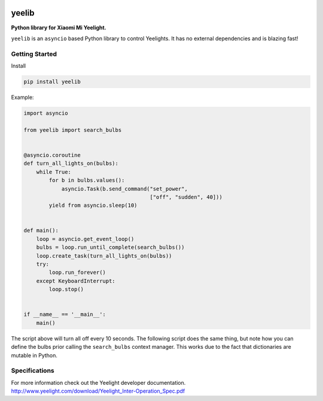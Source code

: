 |version| |ci| |coverage| |license|

yeelib
======

**Python library for Xiaomi Mi Yeelight.**

``yeelib`` is an ``asyncio`` based Python library to control Yeelights.
It has no external dependencies and is blazing fast!


Getting Started
---------------

Install

.. code:: shell

    pip install yeelib

Example:

.. code:: python

    import asyncio

    from yeelib import search_bulbs


    @asyncio.coroutine
    def turn_all_lights_on(bulbs):
        while True:
            for b in bulbs.values():
                asyncio.Task(b.send_command("set_power",
                                            ["off", "sudden", 40]))
            yield from asyncio.sleep(10)


    def main():
        loop = asyncio.get_event_loop()
        bulbs = loop.run_until_complete(search_bulbs())
        loop.create_task(turn_all_lights_on(bulbs))
        try:
            loop.run_forever()
        except KeyboardInterrupt:
            loop.stop()


    if __name__ == '__main__':
        main()

The script above will turn all off every 10 seconds.
The following script does the same thing, but note how you can define the bulbs
prior calling the ``search_bulbs`` context manager. This works due to the fact
that dictionaries are mutable in Python.


Specifications
--------------

For more information check out the Yeelight developer documentation.
http://www.yeelight.com/download/Yeelight_Inter-Operation_Spec.pdf

.. |version| image:: https://img.shields.io/pypi/v/yeelib.svg
   :target: https://pypi.python.org/pypi/yeelib/
.. |ci| image:: https://api.travis-ci.org/codingjoe/yeelib.svg?branch=master
   :target: https://travis-ci.org/codingjoe/yeelib
.. |coverage| image:: https://codecov.io/gh/codingjoe/yeelib/branch/master/graph/badge.svg
   :target: https://codecov.io/gh/codingjoe/yeelib
.. |license| image:: https://img.shields.io/badge/license-Apache_2-blue.svg
   :target: LICENSE
